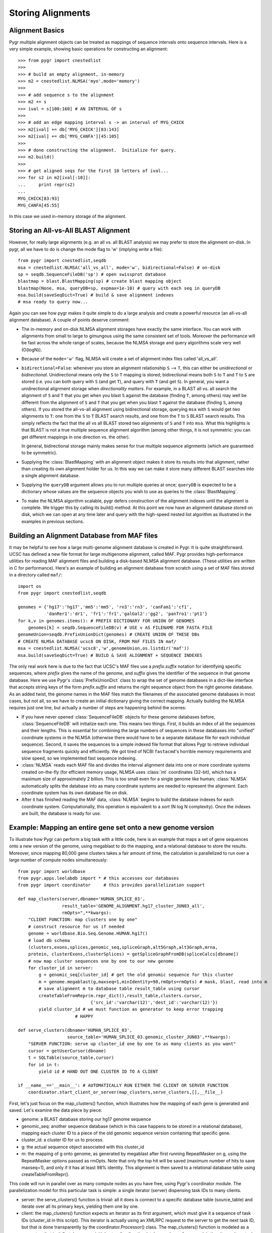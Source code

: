 Storing Alignments
------------------

Alignment Basics
^^^^^^^^^^^^^^^^

Pygr multiple alignment objects can be treated as mappings of sequence 
intervals onto sequence intervals.  Here is a very simple example, 
showing basic operations for constructing an alignment::

   >>> from pygr import cnestedlist
   >>>
   >>> # build an empty alignment, in-memory
   >>> m2 = cnestedlist.NLMSA('myo',mode='memory') 
   >>>
   >>> # add sequence s to the alignment
   >>> m2 += s 
   >>> ival = s[100:160] # AN INTERVAL OF s
   >>>
   >>> # add an edge mapping interval s -> an interval of MYG_CHICK
   >>> m2[ival] += db['MYG_CHICK'][83:143] 
   >>> m2[ival] += db['MYG_CANFA'][45:105] 
   >>>
   >>> # done constructing the alignment.  Initialize for query.
   >>> m2.build() 
   >>>
   >>> # get aligned seqs for the first 10 letters of ival...
   >>> for s2 in m2[ival[:10]]: 
   ...     print repr(s2)
   ...
   MYG_CHICK[83:93]
   MYG_CANFA[45:55]

In this case we used in-memory storage of the alignment.

Storing an All-vs-All BLAST Alignment
^^^^^^^^^^^^^^^^^^^^^^^^^^^^^^^^^^^^^
However, for really large
alignments (e.g. an all vs. all BLAST analysis) we may prefer to store the alignment
on-disk.  In pygr, all we have to do is change the mode flag to 'w' (implying *write*
a file)::

   from pygr import cnestedlist,seqdb
   msa = cnestedlist.NLMSA('all_vs_all', mode='w', bidirectional=False) # on-disk
   sp = seqdb.SequenceFileDB('sp') # open swissprot database
   blastmap = blast.BlastMapping(sp) # create blast mapping object
   blastmap(None, msa, queryDB=sp, expmax=1e-10) # query with each seq in queryDB
   msa.build(saveSeqDict=True) # build & save alignment indexes
   # msa ready to query now...

Again you can see how pygr makes it quite simple to do a large analysis
and create a powerful resource (an all-vs-all alignment database).
A couple of points deserve comment:


  
* The in-memory and on-disk NLMSA alignment storages have exactly the same
  interface.  You can work with alignments from small to large to gimungous
  using the same consistent set of tools.  Moreover the performance will be
  fast across the whole range of scales, because the NLMSA storage and query
  algorithms scale very well (O(logN)).
  
* Because of the ``mode='w'`` flag, NLMSA will create a set of alignment
  index files called 'all_vs_all'.
  
* ``bidirectional=False``: whenever you store an alignment relationship
  ``S`` --> ``T``, this can either be *unidirectional* or *bidirectional*.
  Unidirectional means only the ``S`` to ``T`` mapping is stored; bidirectional means
  both ``S`` to ``T`` and ``T`` to ``S`` are stored (i.e. you can both query
  with ``S`` (and get ``T``), and query with ``T`` (and get ``S``).  In general, you want
  a unidirectional alignment storage when *directionality matters*.  For
  example, in a BLAST all vs. all search the alignment of ``S`` and ``T`` that you get
  when you blast ``S`` against the database (finding ``T``, among others) may well be
  different from the alignment of ``S`` and ``T`` that you get when you blast ``T`` against
  the database (finding ``S``, among others).  If you stored the all-vs-all alignment
  using bidirectional storage, querying ``msa`` with ``S`` would get *two* alignments
  to ``T``: one from the ``S`` to ``T`` BLAST search results, and one from the
  ``T`` to ``S`` BLAST search results.  This simply reflects the fact that
  the all vs all BLAST stored two alignments of ``S`` and ``T`` into ``msa``.
  What this highlights is that BLAST is not a true multiple sequence alignment
  algorithm (among other things, it is not symmetric: you can get different
  mappings in one direction vs. the other).
  
  In general, bidirectional storage
  mainly makes sense for true multiple sequence alignments (which are guaranteed
  to be symmetric).
  
* Supplying the :class:`BlastMapping` with an alignment object makes it store
  its results into that alignment, rather than creating its own alignment holder
  for us.  In this way we can make it store many different BLAST searches into
  a single alignment database.

* Supplying the ``queryDB`` argument allows you to run multiple queries at
  once; ``queryDB`` is expected to be a dictionary whose values are the 
  sequence objects you wish to use as queries to the :class:`BlastMapping`.
  
* To make the NLMSA algorithm scalable, pygr defers construction of the alignment
  indexes until the alignment is complete.  We trigger this by calling its build()
  method.  At this point we now have an alignment database stored on disk, which
  we can open at any time later and query with the high-speed nested list algorithm
  as illustrated in the examples in previous sections.
  



Building an Alignment Database from MAF files
^^^^^^^^^^^^^^^^^^^^^^^^^^^^^^^^^^^^^^^^^^^^^
It may be helpful to see how a large multi-genome alignment database
is created in Pygr.  It is quite straightforward.
UCSC has defined a new file format for large multigenome alignment,
called MAF.  Pygr provides high-performance utilities for reading
MAF alignment files and building a disk-based NLMSA alignment database.
(These utilities are written in C for performance).  Here's an
example of building an alignment database from scratch using a
set of MAF files stored in a directory called ``maf/``::

   import os
   from pygr import cnestedlist,seqdb

   genomes = {'hg17':'hg17','mm5':'mm5', 'rn3':'rn3', 'canFam1':'cf1',
              'danRer1':'dr1', 'fr1':'fr1','galGal2':'gg2', 'panTro1':'pt1'}
   for k,v in genomes.items(): # PREFIX DICTIONARY FOR UNION OF GENOMES
       genomes[k] = seqdb.SequenceFileDB(v) # USE v AS FILENAME FOR FASTA FILE
   genomeUnion=seqdb.PrefixUnionDict(genomes) # CREATE UNION OF THESE DBs
   # CREATE NLMSA DATABASE ucsc8 ON DISK, FROM MAF FILES IN maf/
   msa = cnestedlist.NLMSA('ucsc8','w',genomeUnion,os.listdir('maf'))
   msa.build(saveSeqDict=True) # BUILD & SAVE ALIGNMENT + SEQUENCE INDEXES


The only real work here is due to the fact that UCSC's MAF files
use a *prefix.suffix* notation for identifying specific sequences,
where *prefix* gives the name of the genome, and *suffix*
gives the identifier of the sequence in that genome database.
Here we use Pygr's :class:`PrefixUnionDict` class to wrap the
set of genome databases in a dict-like interface that accepts
string keys of the form *prefix.suffix* and returns the
right sequence object from the right genome database.  As an
added twist, the genome names in the MAF files match the
filenames of the associated genome databases in most cases, but
not all, so we have to create an initial dictionary giving the
correct mapping.  Actually building the NLMSA requires just one
line, but actually a number of steps are happening behind the
scenes:

* If you have never opened :class:`SequenceFileDB` objects for these genome
  databases before, :class:`SequenceFileDB` will initialize each one.  This means
  two things.  First, it builds an index of all the sequences and their
  lengths.  This is essential for combining the
  large numbers of sequences in these databases into
  "unified" coordinate systems in the NLMSA (otherwise there would
  have to be a separate database file for each individual sequence).
  Second, it saves the sequences to a simple indexed file format that
  allows Pygr to retrieve individual sequence fragments quickly and
  efficiently.  We got tired of NCBI ``fastacmd``'s horrible
  memory requirements and slow speed, so we implemented fast sequence
  indexing.
  
* :class:`NLMSA` reads each MAF file and divides the interval
  alignment data into one or more coordinate systems created
  on-the-fly (for efficient memory usage, NLMSA uses :class:`int`
  coordinates (32-bit), which has a maximum size of approximately
  2 billion.  This is too small even for a single genome like human;
  :class:`NLMSA` automatically splits the database into as many
  coordinate systems are needed to represent the alignment.
  Each coordinate system has its own database file on disk.
  
* After it has finished reading the MAF data, :class:`NLMSA`
  begins to build the database indexes for each coordinate
  system.  Computationally, this operation is equivalent to
  a *sort* (N log N complexity).  Once the indexes are built, the database is
  ready for use.


Example: Mapping an entire gene set onto a new genome version
^^^^^^^^^^^^^^^^^^^^^^^^^^^^^^^^^^^^^^^^^^^^^^^^^^^^^^^^^^^^^
To illustrate how Pygr can perform a big task with a little code, here is an example that maps a set of gene sequences onto a new version of the genome, using megablast to do the mapping, and a relational database to store the results.  Moreover, since mapping 80,000 gene clusters takes a fair amount of time, the calculation is parallelized to run over a large number of compute nodes simultaneously::

   from pygr import worldbase
   from pygr.apps.leelabdb import * # this accesses our databases
   from pygr import coordinator     # this provides parallelization support

   def map_clusters(server,dbname='HUMAN_SPLICE_03',
                    result_table='GENOME_ALIGNMENT.hg17_cluster_JUN03_all',
                    rmOpts=",**kwargs):
       "CLIENT FUNCTION: map clusters one by one"
       # construct resource for us if needed
       genome = worldbase.Bio.Seq.Genome.HUMAN.hg17()
       # load db schema
       (clusters,exons,splices,genomic_seq,spliceGraph,alt5Graph,alt3Graph,mrna,
       protein, clusterExons,clusterSplices) = getSpliceGraphFromDB(spliceCalcs[dbname])
       # now map cluster sequences one by one to our new genome
       for cluster_id in server:
           g = genomic_seq[cluster_id] # get the old genomic sequence for this cluster
           m = genome.megablast(g,maxseq=1,minIdentity=98,rmOpts=rmOpts) # mask, blast, read into m
           # save alignment m to database table result_table using cursor
           createTableFromRepr(m.repr_dict(),result_table,clusters.cursor,
                               {'src_id':'varchar(12)','dest_id':'varchar(12)'})
           yield cluster_id # we must function as generator to keep error trapping
   		         # HAPPY

   def serve_clusters(dbname='HUMAN_SPLICE_03',
                      source_table='HUMAN_SPLICE_03.genomic_cluster_JUN03',**kwargs):
       "SERVER FUNCTION: serve up cluster_id one by one to as many clients as you want"
       cursor = getUserCursor(dbname)
       t = SQLTable(source_table,cursor)
       for id in t:
           yield id # HAND OUT ONE CLUSTER ID TO A CLIENT

   if __name__=='__main__': # AUTOMATICALLY RUN EITHER THE CLIENT OR SERVER FUNCTION
       coordinator.start_client_or_server(map_clusters,serve_clusters,[],__file__)


First, let's just focus on the map_clusters() function, which illustrates how the mapping of each gene is generated and saved.  Let's examine the data piece by piece:

  
* genome: a BLAST database storing our hg17 genome sequence
  
* genomic_seq: another sequence database (which in this case happens to be stored in a relational database), mapping each cluster ID to a piece of the old genomic sequence version containing that specific gene.
  
* cluster_id: a cluster ID for us to process.
  
* g: the actual sequence object associated with this cluster_id
  
* m: the mapping of g onto genome, as generated by megablast after first running RepeatMasker on g, using the RepeatMasker options passed as rmOpts.  Note that only the top hit will be saved (maximum number of hits to save maxseq=1), and only if it has at least 98\% identity.  This alignment is then saved to a relational database table using createTableFromRepr().
  

This code will run in parallel over as many compute nodes as you have free, using Pygr's coordinator module.  The parallelization model for this particular task is simple: a single iterator (server) dispensing task IDs to many clients.


  
* server: the serve_clusters() function is trivial: all it does is connect to a specific database table (source_table) and iterate over all its primary keys, yielding them one by one.
  
* client: the map_clusters() function expects an iterator as its first argument, which must give it a sequence of task IDs (cluster_id in this script).  This iterator is actually using an XMLRPC request to the server to get the next task ID, but that is done transparently by the coordinator.Processor() class.  The map_clusters() function is modeled as a generator: that is, it first does some initial setup (loading the database schema for example), then it runs its actual task loop, yielding each completed task ID. This enables coordinator.Processor to run map_clusters() within an error-trapping try: except: clause that catches and reports all errors to the central coordinator.Coordinator instance, and also to implement some intelligent error handling policies (like robustly preventing rare individual errors from causing an entire Processor() to crash, but detecting when consistent patterns of errors occur on a particular Processor, and automatically shutting down that Processor.
  
* start_client_or_server(): this line automatically starts up the correct function (depending on whether this process is running as client or server).  To make a long story short, all you have to do is run the script once (as a server), and it will automatically start clients for you on free compute nodes (using ssh-agent), with reasonable load-balancing and queuing policies.  For details, see the coordinator module docs.


